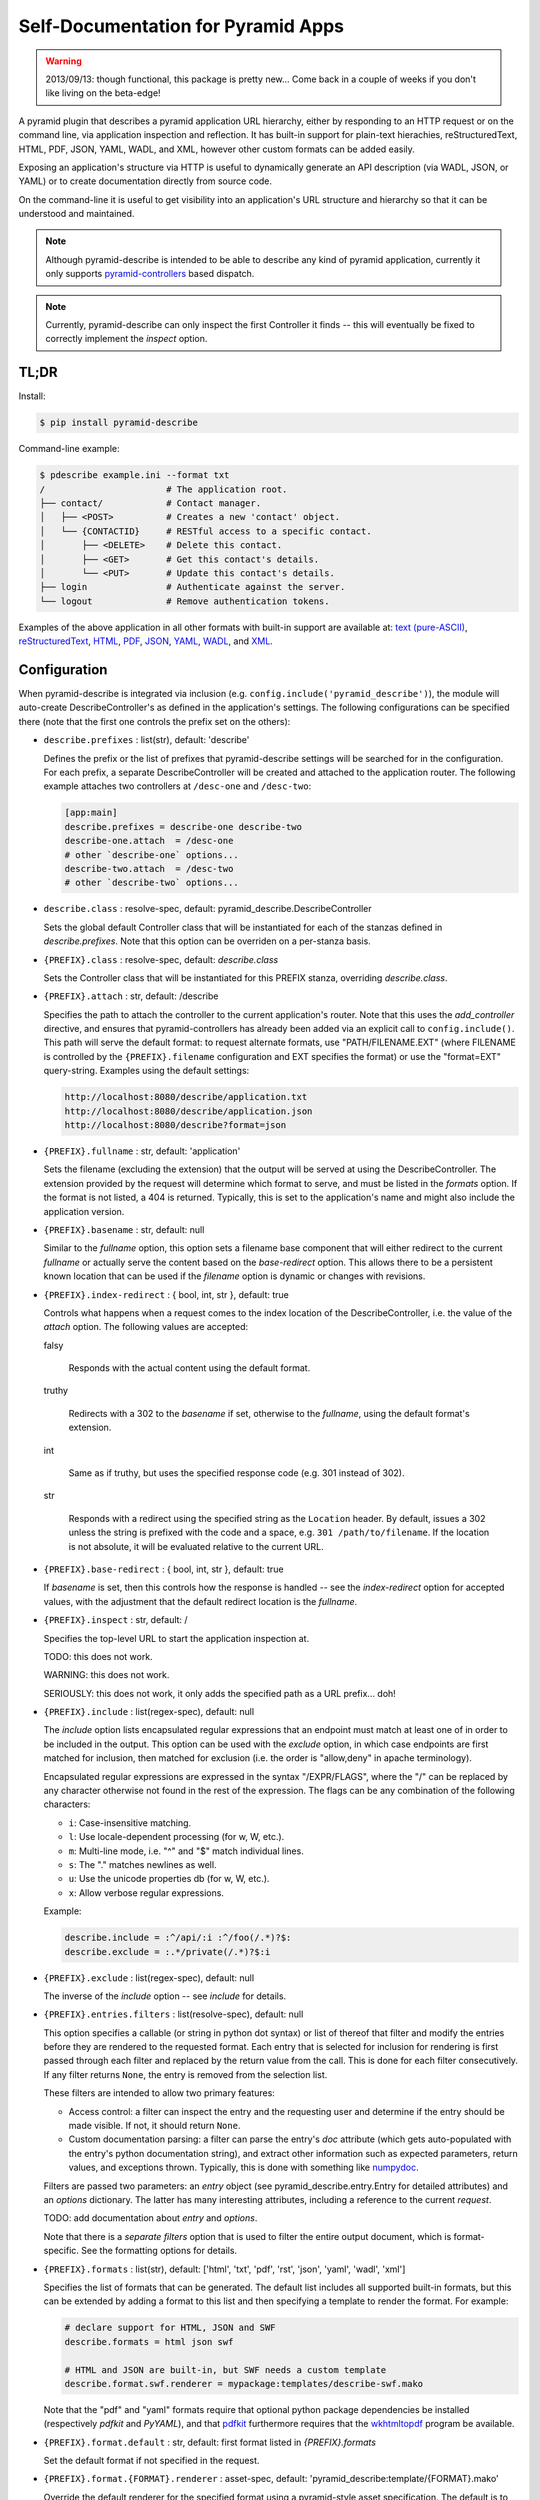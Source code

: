 ===================================
Self-Documentation for Pyramid Apps
===================================

.. warning::

  2013/09/13: though functional, this package is pretty new... Come
  back in a couple of weeks if you don't like living on the
  beta-edge!

A pyramid plugin that describes a pyramid application URL hierarchy,
either by responding to an HTTP request or on the command line, via
application inspection and reflection. It has built-in support for
plain-text hierachies, reStructuredText, HTML, PDF, JSON, YAML, WADL,
and XML, however other custom formats can be added easily.

Exposing an application's structure via HTTP is useful to dynamically
generate an API description (via WADL, JSON, or YAML) or to create
documentation directly from source code.

On the command-line it is useful to get visibility into an
application's URL structure and hierarchy so that it can be understood
and maintained.

.. note::

  Although pyramid-describe is intended to be able to describe any
  kind of pyramid application, currently it only supports
  pyramid-controllers_ based dispatch.

.. note::

  Currently, pyramid-describe can only inspect the first Controller
  it finds -- this will eventually be fixed to correctly implement
  the `inspect` option.


TL;DR
=====

Install:

.. code-block:: bash

  $ pip install pyramid-describe

Command-line example:

.. code-block:: bash

  $ pdescribe example.ini --format txt
  /                       # The application root.
  ├── contact/            # Contact manager.
  │   ├── <POST>          # Creates a new 'contact' object.
  │   └── {CONTACTID}     # RESTful access to a specific contact.
  │       ├── <DELETE>    # Delete this contact.
  │       ├── <GET>       # Get this contact's details.
  │       └── <PUT>       # Update this contact's details.
  ├── login               # Authenticate against the server.
  └── logout              # Remove authentication tokens.

.. TODO - figure out how to serve these assets with the correct Content-Type...

Examples of the above application in all other formats with built-in
support are available at:
`text (pure-ASCII) <https://raw.github.com/cadithealth/pyramid_describe/master/doc/example.txt.asc>`_,
`reStructuredText <https://raw.github.com/cadithealth/pyramid_describe/master/doc/example.rst>`_,
`HTML <http://htmlpreview.github.io/?https://raw.github.com/cadithealth/pyramid_describe/master/doc/example.html>`_,
`PDF <https://raw.github.com/cadithealth/pyramid_describe/master/doc/example.pdf>`_,
`JSON <https://raw.github.com/cadithealth/pyramid_describe/master/doc/example.json>`_,
`YAML <https://raw.github.com/cadithealth/pyramid_describe/master/doc/example.yaml>`_,
`WADL <https://raw.github.com/cadithealth/pyramid_describe/master/doc/example.wadl>`_,
and `XML <https://raw.github.com/cadithealth/pyramid_describe/master/doc/example.xml>`_.


Configuration
=============

When pyramid-describe is integrated via inclusion
(e.g. ``config.include('pyramid_describe')``), the module will
auto-create DescribeController's as defined in the application's
settings. The following configurations can be specified there (note
that the first one controls the prefix set on the others):

* ``describe.prefixes`` : list(str), default: 'describe'

  Defines the prefix or the list of prefixes that pyramid-describe
  settings will be searched for in the configuration. For each prefix,
  a separate DescribeController will be created and attached to the
  application router. The following example attaches two controllers
  at ``/desc-one`` and ``/desc-two``:

  .. code-block:: ini

    [app:main]
    describe.prefixes = describe-one describe-two
    describe-one.attach  = /desc-one
    # other `describe-one` options...
    describe-two.attach  = /desc-two
    # other `describe-two` options...

* ``describe.class`` : resolve-spec, default: pyramid_describe.DescribeController

  Sets the global default Controller class that will be instantiated
  for each of the stanzas defined in `describe.prefixes`. Note that
  this option can be overriden on a per-stanza basis.

* ``{PREFIX}.class`` : resolve-spec, default: `describe.class`

  Sets the Controller class that will be instantiated for this PREFIX
  stanza, overriding `describe.class`.

* ``{PREFIX}.attach`` : str, default: /describe

  Specifies the path to attach the controller to the current
  application's router. Note that this uses the `add_controller`
  directive, and ensures that pyramid-controllers has already been
  added via an explicit call to ``config.include()``. This path will
  serve the default format: to request alternate formats, use
  "PATH/FILENAME.EXT" (where FILENAME is controlled by the
  ``{PREFIX}.filename`` configuration and EXT specifies the format)
  or use the "format=EXT" query-string. Examples using the default
  settings:

  .. code-block:: text

    http://localhost:8080/describe/application.txt
    http://localhost:8080/describe/application.json
    http://localhost:8080/describe?format=json

* ``{PREFIX}.fullname`` : str, default: 'application'

  Sets the filename (excluding the extension) that the output will be
  served at using the DescribeController. The extension provided by
  the request will determine which format to serve, and must be listed
  in the `formats` option. If the format is not listed, a 404 is
  returned. Typically, this is set to the application's name and
  might also include the application version.

* ``{PREFIX}.basename`` : str, default: null

  Similar to the `fullname` option, this option sets a filename base
  component that will either redirect to the current `fullname` or
  actually serve the content based on the `base-redirect` option. This
  allows there to be a persistent known location that can be used if
  the `filename` option is dynamic or changes with revisions.

* ``{PREFIX}.index-redirect`` : { bool, int, str }, default: true

  Controls what happens when a request comes to the index location
  of the DescribeController, i.e. the value of the `attach` option.
  The following values are accepted:

  falsy

    Responds with the actual content using the default format.

  truthy

    Redirects with a 302 to the `basename` if set, otherwise to
    the `fullname`, using the default format's extension.

  int

    Same as if truthy, but uses the specified response code (e.g.
    301 instead of 302).

  str

    Responds with a redirect using the specified string as the
    ``Location`` header. By default, issues a 302 unless the string is
    prefixed with the code and a space, e.g. ``301
    /path/to/filename``. If the location is not absolute, it will be
    evaluated relative to the current URL.

* ``{PREFIX}.base-redirect`` : { bool, int, str }, default: true

  If `basename` is set, then this controls how the response is handled
  -- see the `index-redirect` option for accepted values, with the
  adjustment that the default redirect location is the `fullname`.

* ``{PREFIX}.inspect`` : str, default: /

  Specifies the top-level URL to start the application inspection at.

  TODO: this does not work.

  WARNING: this does not work.

  SERIOUSLY: this does not work, it only adds the specified path as a
  URL prefix... doh!

* ``{PREFIX}.include`` : list(regex-spec), default: null

  The `include` option lists encapsulated regular expressions that an
  endpoint must match at least one of in order to be included in the
  output. This option can be used with the `exclude` option, in which
  case endpoints are first matched for inclusion, then matched for
  exclusion (i.e. the order is "allow,deny" in apache terminology).

  Encapsulated regular expressions are expressed in the syntax
  "/EXPR/FLAGS", where the "/" can be replaced by any character
  otherwise not found in the rest of the expression. The flags can
  be any combination of the following characters:

  * ``i``: Case-insensitive matching.
  * ``l``: Use locale-dependent processing (for \w, \W, etc.).
  * ``m``: Multi-line mode, i.e. "^" and "$" match individual lines.
  * ``s``: The "." matches newlines as well.
  * ``u``: Use the unicode properties db (for \w, \W, etc.).
  * ``x``: Allow verbose regular expressions.

  Example:

  .. code-block:: ini

    describe.include = :^/api/:i :^/foo(/.*)?$:
    describe.exclude = :.*/private(/.*)?$:i

* ``{PREFIX}.exclude`` : list(regex-spec), default: null

  The inverse of the `include` option -- see `include` for details.

* ``{PREFIX}.entries.filters`` : list(resolve-spec), default: null

  This option specifies a callable (or string in python dot syntax) or
  list of thereof that filter and modify the entries before they are
  rendered to the requested format. Each entry that is selected for
  inclusion for rendering is first passed through each filter and
  replaced by the return value from the call. This is done for each
  filter consecutively. If any filter returns ``None``, the entry is
  removed from the selection list.

  These filters are intended to allow two primary features:

  * Access control: a filter can inspect the entry and the requesting
    user and determine if the entry should be made visible. If not, it
    should return ``None``.

  * Custom documentation parsing: a filter can parse the entry's `doc`
    attribute (which gets auto-populated with the entry's python
    documentation string), and extract other information such as
    expected parameters, return values, and exceptions thrown.
    Typically, this is done with something like numpydoc_.

  Filters are passed two parameters: an `entry` object (see
  pyramid_describe.entry.Entry for detailed attributes) and an
  `options` dictionary. The latter has many interesting attributes,
  including a reference to the current `request`.

  TODO: add documentation about `entry` and `options`.

  Note that there is a *separate* `filters` option that is used to
  filter the entire output document, which is format-specific. See
  the formatting options for details.

* ``{PREFIX}.formats`` : list(str), default: ['html', 'txt', 'pdf', 'rst', 'json', 'yaml', 'wadl', 'xml']

  Specifies the list of formats that can be generated. The default
  list includes all supported built-in formats, but this can be
  extended by adding a format to this list and then specifying a
  template to render the format. For example:

  .. code-block:: ini

    # declare support for HTML, JSON and SWF
    describe.formats = html json swf

    # HTML and JSON are built-in, but SWF needs a custom template
    describe.format.swf.renderer = mypackage:templates/describe-swf.mako

  Note that the "pdf" and "yaml" formats require that optional python
  package dependencies be installed (respectively `pdfkit` and
  `PyYAML`), and that pdfkit_ furthermore requires that the
  wkhtmltopdf_ program be available.

* ``{PREFIX}.format.default`` : str, default: first format listed in `{PREFIX}.formats`

  Set the default format if not specified in the request.

* ``{PREFIX}.format.{FORMAT}.renderer`` : asset-spec, default: 'pyramid_describe:template/{FORMAT}.mako'

  Override the default renderer for the specified format using a
  pyramid-style asset specification. The default is to use the
  pyramid-describe template with the exception of the structured
  data formats (JSON, YAML, XML, and WADL), which do not use a
  template.

  Specifying a renderer pre-empts all other rendering fallback
  mechanisms.

* ``{PREFIX}.format.request`` : { bool, list(str) }, default: false

  Specifies which options, if any, can be controlled by request
  parameters. The setting can either be a boolean ("true", "false",
  etc), or a list of options. If truthy, all options can be
  specified. If falsy, no options can be specified. Otherwise it
  is interpreted as a space-separated list of options that can be
  specified.

  Note that this setting can be overridden on a per-format basis
  by the `format.{FORMAT}.request` setting.

* ``{PREFIX}.format.{FORMAT}.request`` : { bool, list(str) }, default: none

  The per-format version of `format.request`. Note that this
  completely overrides the `format.request` setting for the
  given format, it does not extend it.

* ``{PREFIX}.format.default.{OPTION}``

  Set a default rendering option for all formats. Note that this can
  be overridden by request parameters (see the `format.request`
  option). See the `Options`_ section for a list of all supported
  options.

* ``{PREFIX}.format.override.{OPTION}``

  Set a rendering option for all formats that overrides any request
  parameters. See the `Options`_ section for a list of all supported
  options.

* ``{PREFIX}.format.{FORMAT}.default.{OPTION}``

  Set a default rendering option for the specified format, which
  overrides any default value set for all formats. Note that this can
  be overridden by request parameters (see the `format.request`
  option). See the `Options`_ section for a list of all supported
  options.

* ``{PREFIX}.format.{FORMAT}.override.{OPTION}``

  Set a rendering option for the specified format that overrides any
  request parameters and any generic format override options. See the
  `Options`_ section for a list of all supported options.


Options
=======

* ``showUnderscore`` : bool, default: false
* ``showUndoc`` : bool, default: true
* ``showLegend`` : bool, default: true
* ``showBranches`` : bool, default: false
* ``pruneIndex`` : bool, default: true
* ``showRest`` : bool, default: true
* ``showImpl`` : bool, default: false
* ``showInfo`` : bool, default: true
* ``showName`` : bool, default: true
* ``showDecorated`` : bool, default: true
* ``showExtra`` : bool, default: true
* ``showMethods`` : bool, default: true
* ``showIds`` : bool, default: true
* ``showDynamic`` : bool, default: true
* ``showGenerator`` : bool, default: true
* ``showGenVersion`` : bool, default: true
* ``showLocation`` : bool, default: true
* ``ascii`` : bool, default: false
* ``maxdepth`` : int, default: 1024
* ``width`` : int, default: 79
* ``maxDocColumn`` : int, default: null
* ``minDocLength`` : int, default: 20

* ``cssEmbed`` : bool, default: true
* ``cssPath`` : { asset-spec, resolve-spec, list({ asset-spec, resolve-spec }) }, default: 'pyramid_describe:template/rst2html.css'

* ``rstMax`` : bool, default: false
* ``rstPdfkit`` : bool, default: true

* ``stubFormat`` : str, default: '{{{}}}'
* ``dynamicFormat`` : str, default: '{}/?'
* ``restFormat`` : str, default: '<{}>'

* ``showOutline`` : bool, default: true
* ``pageGrayscale`` : bool, default: false
* ``pageSize`` : str, default: 'A4'
* ``pageOrientation`` : str, default: 'Portrait'
* ``pageMarginTop`` : str, default: '10mm'
* ``pageMarginRight`` : str, default: '10mm'
* ``pageMarginBottom`` : str, default: '10mm'
* ``pageMarginLeft`` : str, default: '10mm'

* ``restVerbs`` : list(str), default: pyramid_controllers.restcontroller.HTTP_METHODS

  Sets the list of known HTTP methods. This is used during inspection
  to determine whether a given exposed method on a RestController can
  be accessed via an HTTP method.

* ``filters`` : list(resolve-spec), default: null

  Unlike the top-level `entries.filters` setting which filters
  individual entries as they get selected for rendering, the
  format-specific `filters` option is called on the entire data object
  before final rendering, and is very format-specific in what is made
  available.

  For the structured-data formats (JSON, YAML, XML, and WADL), the
  filters are provided the data object created by
  Describer.structure_render. Each filter is expected to return that
  object (enhanced in some way), or a new object to replace it.

  For HTML, the filters are provided the result of calling
  `docutils.core.publish_parts
  <http://docutils.sourceforge.net/docs/api/publisher.html#publish-parts-details>`_
  during the transformation of rST to HTML. The following "parts" are
  then joined to form the downstream content, in order:

  * head_prefix
  * head
  * stylesheet
  * body_prefix
  * body_pre_docinfo
  * docinfo
  * body
  * body_suffix

  For PDF, rendering is accomplished from entries to rST to HTML to
  PDF. Therefore, the filtering occurs during the rST to HTML
  transformation.

  TODO: add documentation about `data` and `options`.

* ``encoding`` : str, default: 'UTF-8'

.. _pyramid-controllers: https://pypi.python.org/pypi/pyramid_controllers
.. _numpydoc: https://github.com/numpy/numpy/blob/master/doc/HOWTO_DOCUMENT.rst.txt
.. _pdfkit: https://pypi.python.org/pypi/pdfkit
.. _wkhtmltopdf: http://code.google.com/p/wkhtmltopdf/
